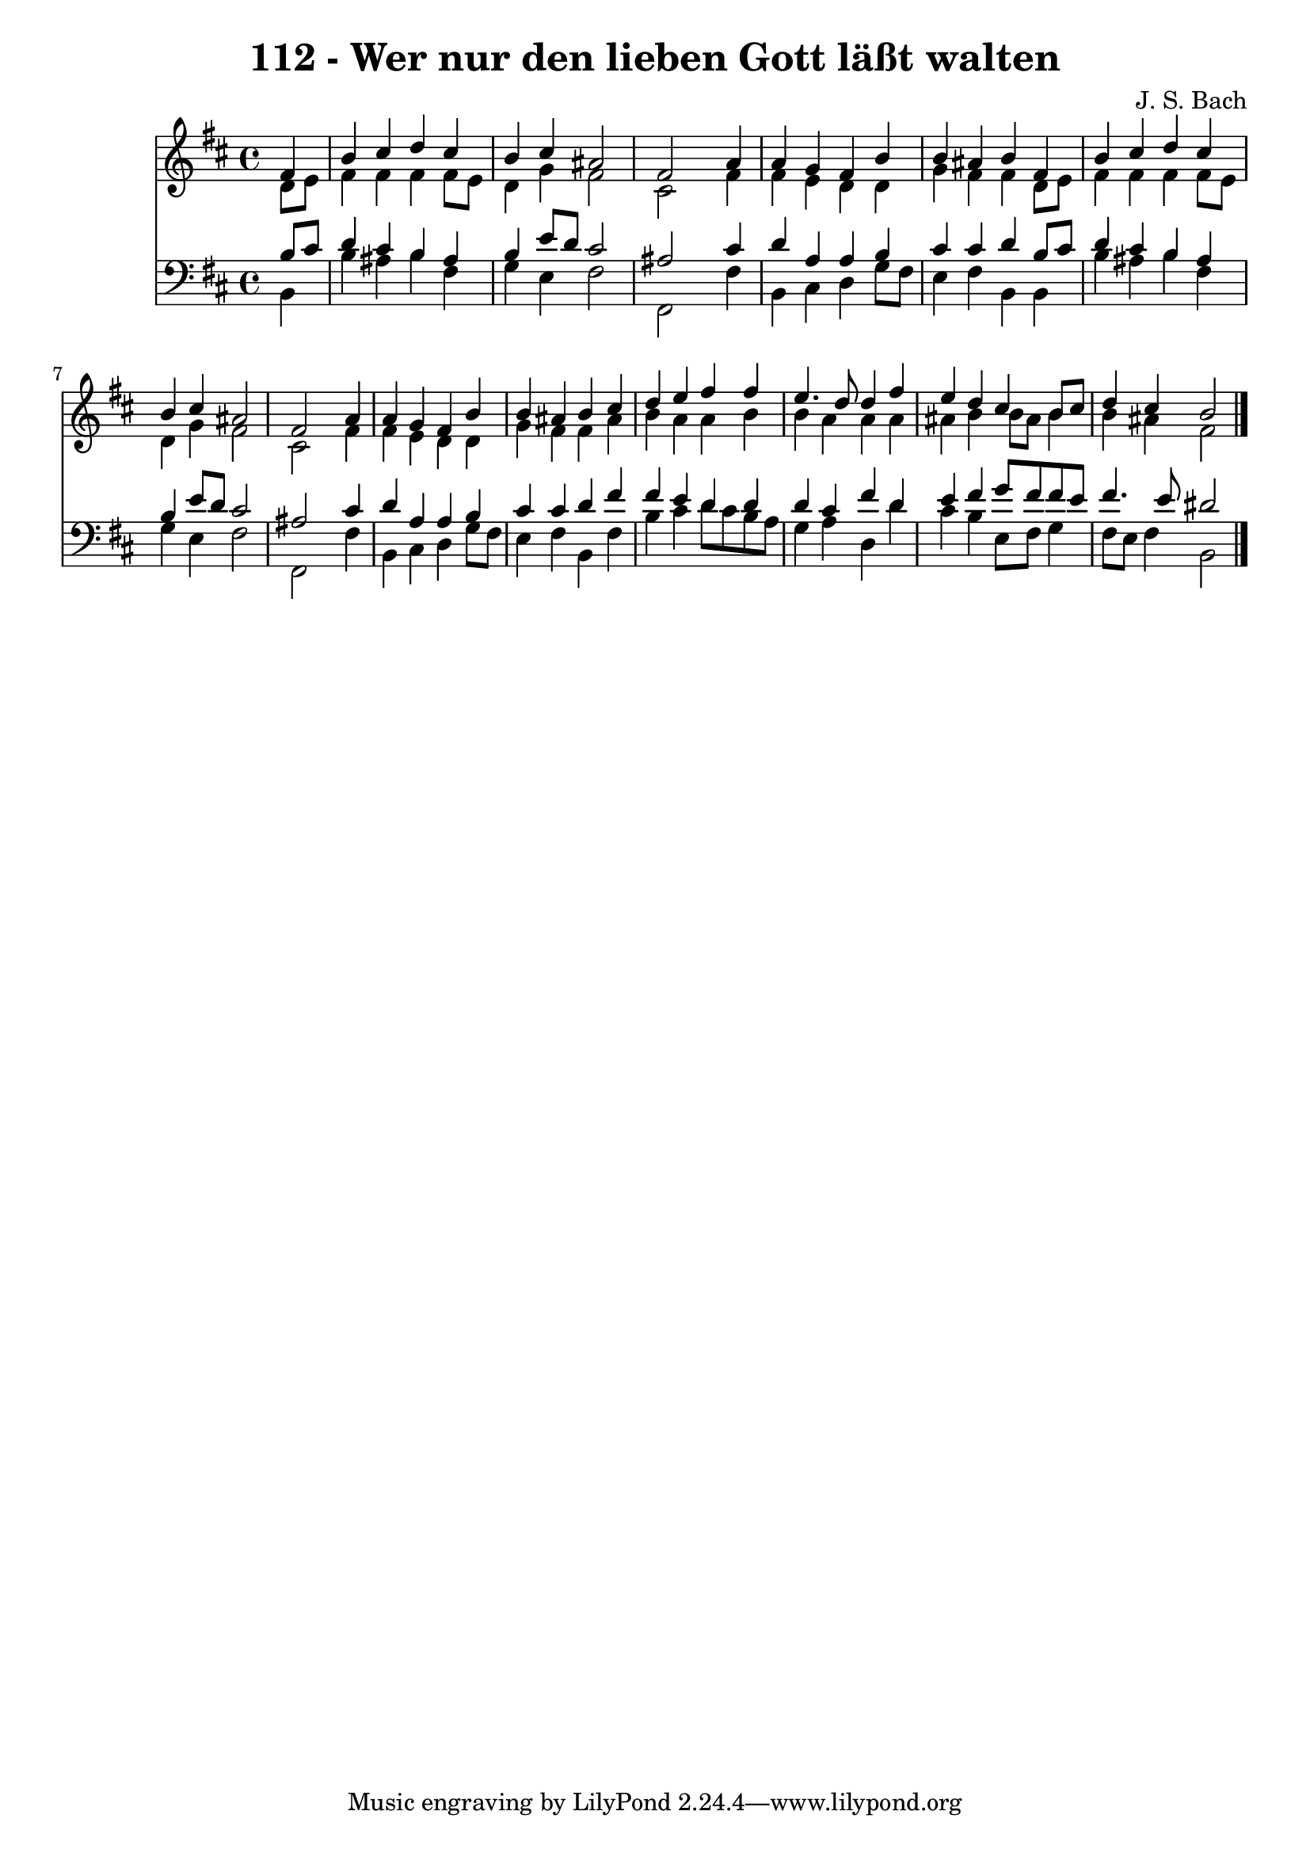 
\version "2.10.33"

\header {
  title = "112 - Wer nur den lieben Gott läßt walten"
  composer = "J. S. Bach"
}

global =  {
  \time 4/4 
  \key b \minor
}

soprano = \relative c {
  \partial 4 fis'4 
  b cis d cis 
  b cis ais2 
  fis s4 a 
  a g fis b 
  b ais b fis 
  b cis d cis 
  b cis ais2 
  fis s4 a 
  a g fis b 
  b ais b cis 
  d e fis fis 
  e4. d8 d4 fis 
  e d cis b8 cis 
  d4 cis b2 
}


alto = \relative c {
  \partial 4 d'8 e 
  fis4 fis fis fis8 e 
  d4 g fis2 
  cis s4 fis 
  fis e d d 
  g fis fis d8 e 
  fis4 fis fis fis8 e 
  d4 g fis2 
  cis s4 fis 
  fis e d d 
  g fis fis ais 
  b a a b 
  b a a a 
  ais b b8 ais b4 
  b ais fis2 
}


tenor = \relative c {
  \partial 4 b'8 cis 
  d4 cis b ais 
  b e8 d cis2 
  ais s4 cis 
  d a a b 
  cis cis d b8 cis 
  d4 cis b ais 
  b e8 d cis2 
  ais s4 cis 
  d a a b 
  cis cis d fis 
  fis e d d 
  d cis fis d 
  e fis g8 fis fis e 
  fis4. e8 dis2 
}


baixo = \relative c {
  \partial 4 b4 
  b' ais b fis 
  g e fis2 
  fis, s4 fis' 
  b, cis d g8 fis 
  e4 fis b, b 
  b' ais b fis 
  g e fis2 
  fis, s4 fis' 
  b, cis d g8 fis 
  e4 fis b, fis' 
  b cis d8 cis b a 
  g4 a d, d' 
  cis b e,8 fis g4 
  fis8 e fis4 b,2 
}


\score {
  <<
    \new Staff {
      <<
        \global
        \new Voice = "1" { \voiceOne \soprano }
        \new Voice = "2" { \voiceTwo \alto }
      >>
    }
    \new Staff {
      <<
        \global
        \clef "bass"
        \new Voice = "1" {\voiceOne \tenor }
        \new Voice = "2" { \voiceTwo \baixo \bar "|."}
      >>
    }
  >>
}